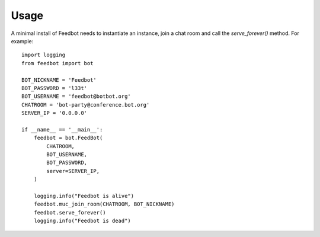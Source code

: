========
Usage
========

A minimal install of Feedbot needs to instantiate an instance, join a chat
room and call the `serve_forever()` method. For example::

    import logging
    from feedbot import bot

    BOT_NICKNAME = 'Feedbot'
    BOT_PASSWORD = 'l33t'
    BOT_USERNAME = 'feedbot@botbot.org'
    CHATROOM = 'bot-party@conference.bot.org'
    SERVER_IP = '0.0.0.0'

    if __name__ == '__main__':
        feedbot = bot.FeedBot(
            CHATROOM,
            BOT_USERNAME,
            BOT_PASSWORD,
            server=SERVER_IP,
        )

        logging.info("Feedbot is alive")
        feedbot.muc_join_room(CHATROOM, BOT_NICKNAME)
        feedbot.serve_forever()
        logging.info("Feedbot is dead")
